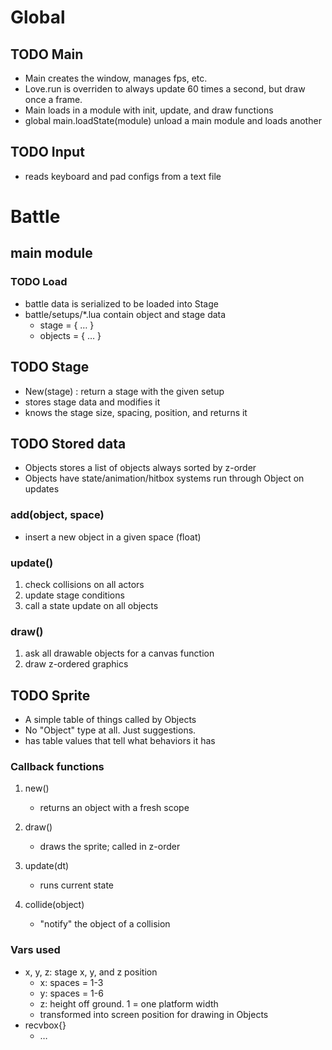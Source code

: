 * Global
** TODO Main
 - Main creates the window, manages fps, etc.
 - Love.run is overriden to always update 60 times a second, but draw once a frame.
 - Main loads in a module with init, update, and draw functions
 - global main.loadState(module) unload a main module and loads another
** TODO Input
 - reads keyboard and pad configs from a text file

* Battle
** main module
*** TODO Load
 - battle data is serialized to be loaded into Stage
 - battle/setups/*.lua contain object and stage data
   - stage = { ... }
   - objects = { ... }
** TODO Stage
 - New(stage) : return a stage with the given setup
 - stores stage data and modifies it
 - knows the stage size, spacing, position, and returns it
** TODO Stored data
 - Objects stores a list of objects always sorted by z-order
 - Objects have state/animation/hitbox systems run through Object on updates
*** add(object, space)
  - insert a new object in a given space (float)
*** update()
  1. check collisions on all actors
  2. update stage conditions
  3. call a state update on all objects
*** draw()
  1. ask all drawable objects for a canvas function
  2. draw z-ordered graphics
** TODO Sprite
  - A simple table of things called by Objects
  - No "Object" type at all. Just suggestions.
  - has table values that tell what behaviors it has
*** Callback functions
**** new()
   - returns an object with a fresh scope
**** draw()
   - draws the sprite; called in z-order
**** update(dt)
   - runs current state
**** collide(object)
   - "notify" the object of a collision
*** Vars used
 - x, y, z: stage x, y, and z position
   - x: spaces = 1-3
   - y: spaces = 1-6
   - z: height off ground. 1 = one platform width
   - transformed into screen position for drawing in Objects
 - recvbox{}
   - ...
